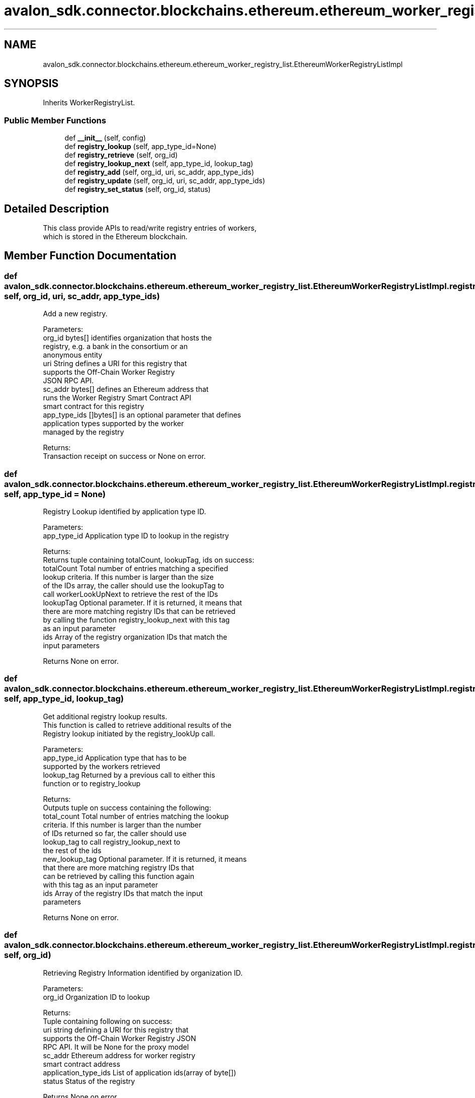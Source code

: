 .TH "avalon_sdk.connector.blockchains.ethereum.ethereum_worker_registry_list.EthereumWorkerRegistryListImpl" 3 "Wed May 6 2020" "Version 0.5.0.dev1" "Hyperledger Avalon" \" -*- nroff -*-
.ad l
.nh
.SH NAME
avalon_sdk.connector.blockchains.ethereum.ethereum_worker_registry_list.EthereumWorkerRegistryListImpl
.SH SYNOPSIS
.br
.PP
.PP
Inherits WorkerRegistryList\&.
.SS "Public Member Functions"

.in +1c
.ti -1c
.RI "def \fB__init__\fP (self, config)"
.br
.ti -1c
.RI "def \fBregistry_lookup\fP (self, app_type_id=None)"
.br
.ti -1c
.RI "def \fBregistry_retrieve\fP (self, org_id)"
.br
.ti -1c
.RI "def \fBregistry_lookup_next\fP (self, app_type_id, lookup_tag)"
.br
.ti -1c
.RI "def \fBregistry_add\fP (self, org_id, uri, sc_addr, app_type_ids)"
.br
.ti -1c
.RI "def \fBregistry_update\fP (self, org_id, uri, sc_addr, app_type_ids)"
.br
.ti -1c
.RI "def \fBregistry_set_status\fP (self, org_id, status)"
.br
.in -1c
.SH "Detailed Description"
.PP 

.PP
.nf
This class provide APIs to read/write registry entries of workers,
which is stored in the Ethereum blockchain.

.fi
.PP
 
.SH "Member Function Documentation"
.PP 
.SS "def avalon_sdk\&.connector\&.blockchains\&.ethereum\&.ethereum_worker_registry_list\&.EthereumWorkerRegistryListImpl\&.registry_add ( self,  org_id,  uri,  sc_addr,  app_type_ids)"

.PP
.nf
Add a new registry.

Parameters:
org_id       bytes[] identifies organization that hosts the
     registry, e.g. a bank in the consortium or an
     anonymous entity
uri          String defines a URI for this registry that
     supports the Off-Chain Worker Registry
     JSON RPC API.
sc_addr      bytes[] defines an Ethereum address that
     runs the Worker Registry Smart Contract API
     smart contract for this registry
app_type_ids []bytes[] is an optional parameter that defines
     application types supported by the worker
     managed by the registry

Returns:
Transaction receipt on success or None on error.

.fi
.PP
 
.SS "def avalon_sdk\&.connector\&.blockchains\&.ethereum\&.ethereum_worker_registry_list\&.EthereumWorkerRegistryListImpl\&.registry_lookup ( self,  app_type_id = \fCNone\fP)"

.PP
.nf
Registry Lookup identified by application type ID.

Parameters:
app_type_id  Application type ID to lookup in the registry

Returns:
Returns tuple containing totalCount, lookupTag, ids on success:
totalCount Total number of entries matching a specified
   lookup criteria.  If this number is larger than the size
   of the IDs array, the caller should use the lookupTag to
   call workerLookUpNext to retrieve the rest of the IDs
lookupTag  Optional parameter. If it is returned, it means that
   there are more matching registry IDs that can be retrieved
   by calling the function registry_lookup_next with this tag
   as an input parameter
ids        Array of the registry organization IDs that match the
   input parameters

Returns None on error.

.fi
.PP
 
.SS "def avalon_sdk\&.connector\&.blockchains\&.ethereum\&.ethereum_worker_registry_list\&.EthereumWorkerRegistryListImpl\&.registry_lookup_next ( self,  app_type_id,  lookup_tag)"

.PP
.nf
Get additional registry lookup results.
This function is called to retrieve additional results of the
Registry lookup initiated by the registry_lookUp call.

Parameters:
app_type_id    Application type that has to be
       supported by the workers retrieved
lookup_tag     Returned by a previous call to either this
       function or to registry_lookup

Returns:
Outputs tuple on success containing the following:
total_count    Total number of entries matching the lookup
       criteria. If this number is larger than the number
       of IDs returned so far, the caller should use
       lookup_tag to call registry_lookup_next to
       the rest of the ids
new_lookup_tag Optional parameter. If it is returned, it means
       that there are more matching registry IDs that
       can be retrieved by calling this function again
       with this tag as an input parameter
ids            Array of the registry IDs that match the input
       parameters

Returns None on error.

.fi
.PP
 
.SS "def avalon_sdk\&.connector\&.blockchains\&.ethereum\&.ethereum_worker_registry_list\&.EthereumWorkerRegistryListImpl\&.registry_retrieve ( self,  org_id)"

.PP
.nf
Retrieving Registry Information identified by organization ID.

Parameters:
org_id     Organization ID to lookup

Returns:
Tuple containing following on success:
uri                  string defining a URI for this registry that
             supports the Off-Chain Worker Registry JSON
             RPC API. It will be None for the proxy model
sc_addr              Ethereum address for worker registry
             smart contract address
application_type_ids List of application ids(array of byte[])
status               Status of the registry

Returns None on error.

.fi
.PP
 
.SS "def avalon_sdk\&.connector\&.blockchains\&.ethereum\&.ethereum_worker_registry_list\&.EthereumWorkerRegistryListImpl\&.registry_set_status ( self,  org_id,  status)"

.PP
.nf
Set registry status.

Parameters:
org_id  bytes[] identifies organization that hosts
the registry
status  Defines registry status to set.
The currently defined values are:
1 - the registry is active
2 - the registry is temporarily "off-line"
3 - the registry is decommissioned

Returns:
Transaction receipt on success or None on error.

.fi
.PP
 
.SS "def avalon_sdk\&.connector\&.blockchains\&.ethereum\&.ethereum_worker_registry_list\&.EthereumWorkerRegistryListImpl\&.registry_update ( self,  org_id,  uri,  sc_addr,  app_type_ids)"

.PP
.nf
Update a registry.

Parameters:
org_id               bytes[] identifies organization that hosts the
             registry, e.g. a bank in the consortium or
             an anonymous entity
uri                  string defines a URI for this registry that
             supports the Off-Chain Worker Registry
             JSON RPC API
sc_addr              bytes[] defines an Ethereum address that
             runs a Worker Registry Smart Contract API
             smart contract for this registry
app_type_ids         []bytes[] is an optional parameter that defines
             application types supported by the worker
             managed by the registry

Returns:
Transaction receipt on success or None on error.

.fi
.PP
 

.SH "Author"
.PP 
Generated automatically by Doxygen for Hyperledger Avalon from the source code\&.

